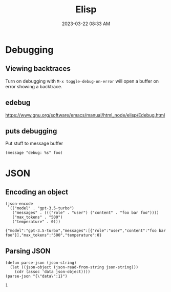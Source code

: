 :PROPERTIES:
:ID:       DA2E158A-A67A-494D-92B0-6D84311B7FB8
:END:
#+title: Elisp
#+date: 2023-03-22 08:33 AM
#+updated:  2023-03-24 16:11 PM
#+filetags: :emacs:

* Debugging
** Viewing backtraces
   Turn on debugging with ~M-x toggle-debug-on-error~ will open a buffer on
   error showing a backtrace.
** edebug
   https://www.gnu.org/software/emacs/manual/html_node/elisp/Edebug.html
** puts debugging
   Put stuff to message buffer
   #+begin_src elisp
   (message "debug: %s" foo)
   #+end_src
* JSON
** Encoding an object
   #+begin_src elisp
     (json-encode
      `(("model" . "gpt-3.5-turbo")
        ("messages" . ((("role" . "user") ("content" . "foo bar foo"))))
        ("max_tokens" . "500")
        ("temperature" . 0)))
   #+end_src

   #+RESULTS:
   : {"model":"gpt-3.5-turbo","messages":[{"role":"user","content":"foo bar foo"}],"max_tokens":"500","temperature":0}
** Parsing JSON
   #+begin_src elisp
     (defun parse-json (json-string)
       (let ((json-object (json-read-from-string json-string)))
         (cdr (assoc 'data json-object))))
     (parse-json "{\"data\":1}")
   #+end_src

   #+RESULTS:
   : 1
